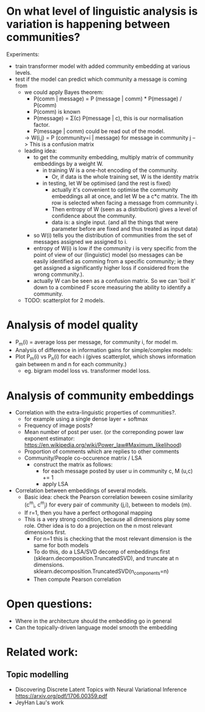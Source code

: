 

* On what level of linguistic analysis is variation is happening between communities?

Experiments:
 - train transformer model with added community embedding at various levels.
 - test if the model can predict which community a message is coming from
   - we could apply Bayes theorem:
      - P(comm | message) = P (message | comm) * P(message) / P(comm)
      - P(comm) is known
      - P(message) = Σ(c) P(message | c), this is our normalisation factor.
      - P(message | comm) could be read out of the model.
      -> W(i,j) = P (community=i | message) for message in community j
         --> This is a confusion matrix
   - leading idea:
     - to get the community embedding, multiply matrix of community
       embeddings by a weight W.
       - in training W is a one-hot encoding of the community.
         - Or, if data is the whole training set, W is the identity matrix
       - in testing, let W be optimised (and the rest is fixed)
         - actually it's convenient to optimise the community
           embeddings all at once, and let W be a c*c matrix. The ith
           row is selected when facing a message from community i.
         - Then entropy of W (seen as a distribution) gives a level of
           confidence about the community.
         - data is: a single input. (and all the things that were
           parameter before are fixed and thus treated as input data)
     - so W(i) tells you the distribution of communities from the set
       of messages assigned we assigned to i.
     - entropy of W(i) is low if the community i is very specific from
       the point of view of our (linguistic) model (so messages can be
       easily identified as comming from a specific community; ie they
       get assigned a significantly higher loss if considered from the
       wrong community.).
     - actually W can be seen as a confusion matrix. So we can 'boil
       it' down to a combined F score measuring the ability to
       identify a community.
   - TODO: scatterplot for 2 models.
   

* Analysis of model quality

- P_m(i) = average loss per message, for community i, for model m.
- Analysis of difference in information gains for simple/complex models:
- Plot P_m(i) vs P_n(i) for each i (gives scatterplot, which shows
  information gain between m and n for each community.)
  - eg. bigram model loss vs. transformer model loss.


* Analysis of community embeddings


- Correlation with the extra-linguistic properties of communities?.
  - for example using a single dense layer + softmax
  - Frequency of image posts?
  - Mean number of post per user. (or the correponding power law
    exponent estimator:
    https://en.wikipedia.org/wiki/Power_law#Maximum_likelihood)
  - Proportion of comments which are replies to other comments
  - Community/People co-occurence matrix / LSA
    - construct the matrix as follows:
      - for each message posted by user u in community c, M (u,c) += 1
      - apply LSA

- Correlation between embeddings of several models.
  - Basic idea: check the Pearson correlation beween cosine similarity (c^m_i, c^m_j) for every
    pair of community (j,i), between to models (m).
  - If r=1, then you have a perfect orthogonal mapping
  - This is a very strong condition, because all dimensions play some role.
    Other idea is to do a projection on the n most relevant dimensions first.
     - For n=1 this is checking that the most relevant dimension is the same for both models
     - To do this, do a LSA/SVD decomp of embeddings first
       (sklearn.decomposition.TruncatedSVD), and truncate at n dimensions.
       sklearn.decomposition.TruncatedSVD(n_components=n)
     - Then compute Pearson correlation

* Open questions:
-  Where in the architecture should the embedding go in general
- Can the topically-driven language model smooth the embedding

* Related work:

** Topic modelling
- Discovering Discrete Latent Topics with Neural Variational Inference https://arxiv.org/pdf/1706.00359.pdf
- JeyHan Lau's work
